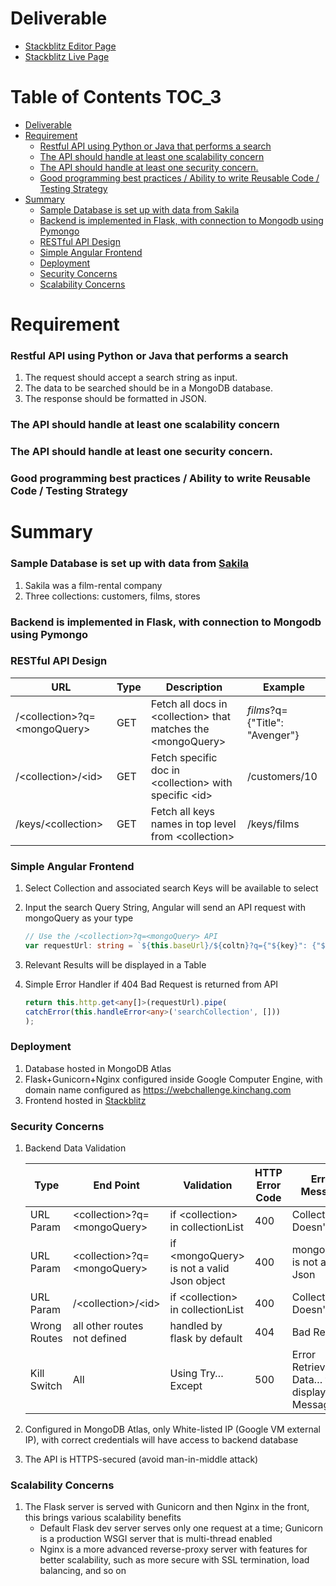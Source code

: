 * Deliverable
   - [[https://stackblitz.com/edit/github-ttclkp][Stackblitz Editor Page]]
   - [[https://github-ttclkp.stackblitz.io][Stackblitz Live Page]]
* Table of Contents                                                   :TOC_3:
- [[#deliverable][Deliverable]]
- [[#requirement][Requirement]]
    - [[#restful-api-using-python-or-java-that-performs-a-search][Restful API using Python or Java that performs a search]]
    - [[#the-api-should-handle-at-least-one-scalability-concern][The API should handle at least one scalability concern]]
    - [[#the-api-should-handle-at-least-one-security-concern][The API should handle at least one security concern.]]
    - [[#good-programming-best-practices--ability-to-write-reusable-code--testing-strategy][Good programming best practices / Ability to write Reusable Code / Testing Strategy]]
- [[#summary][Summary]]
    - [[#sample-database-is-set-up-with-data-from-sakila][Sample Database is set up with data from Sakila]]
    - [[#backend-is-implemented-in-flask-with-connection-to-mongodb-using-pymongo][Backend is implemented in Flask, with connection to Mongodb using Pymongo]]
    - [[#restful-api-design][RESTful API Design]]
    - [[#simple-angular-frontend][Simple Angular Frontend]]
    - [[#deployment][Deployment]]
    - [[#security-concerns][Security Concerns]]
    - [[#scalability-concerns][Scalability Concerns]]

* Requirement
*** Restful API using Python or Java that performs a search
   1) The request should accept a search string as input.
   2) The data to be searched should be in a MongoDB database.
   3) The response should be formatted in JSON.
*** The API should handle at least one scalability concern
*** The API should handle at least one security concern.
*** Good programming best practices / Ability to write Reusable Code / Testing Strategy
* Summary
*** Sample Database is set up with data from [[http://guyharrison.squarespace.com/blog/2015/3/23/sakila-sample-schema-in-mongodb.html][Sakila]]
	1) Sakila was a film-rental company
	2) Three collections: customers, films, stores
*** Backend is implemented in Flask, with connection to Mongodb using Pymongo
*** RESTful API Design
	 | URL                          | Type | Description                                                  | Example                        |
	 |------------------------------+------+--------------------------------------------------------------+--------------------------------|
	 | /<collection>?q=<mongoQuery> | GET  | Fetch all docs in <collection> that matches the <mongoQuery> | /films/?q={"Title": "Avenger"} |
	 | /<collection>/<id>           | GET  | Fetch specific doc in <collection> with specific <id>        | /customers/10                  |
	 | /keys/<collection>           | GET  | Fetch all keys names in top level from <collection>          | /keys/films                    |
*** Simple Angular Frontend
	1) Select Collection and associated search Keys will be available to select
	2) Input the search Query String, Angular will send an API request with mongoQuery as your type
	   #+begin_src typescript
// Use the /<collection>?q=<mongoQuery> API
var requestUrl: string = `${this.baseUrl}/${coltn}?q={"${key}": {"$regex": "^${term}.*", "$options": "-i"}}`;
	   #+end_src
	3) Relevant Results will be displayed in a Table
	4) Simple Error Handler if 404 Bad Request is returned from API
	   #+begin_src typescript
return this.http.get<any[]>(requestUrl).pipe(
catchError(this.handleError<any>('searchCollection', []))
);
	   #+end_src
*** Deployment
	1) Database hosted in MongoDB Atlas
	2) Flask+Gunicorn+Nginx configured inside Google Computer Engine, with domain name configured as [[https://webchallenge.kinchang.com]]
	3) Frontend hosted in [[https://stackblitz.com/edit/github-ttclkp][Stackblitz]]
*** Security Concerns
	1) Backend Data Validation
	   | Type         | End Point                    | Validation                                 | HTTP Error Code | Error Message                                       |
	   |--------------+------------------------------+--------------------------------------------+-----------------+-----------------------------------------------------|
	   | URL Param    | <collection>?q=<mongoQuery>  | if <collection> in collectionList          |             400 | Collection Doesn't Exist                            |
	   | URL Param    | <collection>?q=<mongoQuery>  | if <mongoQuery> is not a valid Json object |             400 | mongoQuery is not a valid Json                      |
	   | URL Param    | /<collection>/<id>           | if <collection> in collectionList          |             400 | Collection Doesn't Exist                            |
	   | Wrong Routes | all other routes not defined | handled by flask by default                |             404 | Bad Request                                         |
	   | Kill Switch  | All                          | Using Try...Except                         |             500 | Error Retrieving Data... then display Error Message |
	2) Configured in MongoDB Atlas, only White-listed IP (Google VM external IP), with correct credentials will have access to backend database
	3) The API is HTTPS-secured (avoid man-in-middle attack)
*** Scalability Concerns
	1) The Flask server is served with Gunicorn and then Nginx in the front, this brings various scalability benefits
	   - Default Flask dev server serves only one request at a time; Gunicorn is a production WSGI server that is multi-thread enabled
	   - Nginx is a more advanced reverse-proxy server with features for better scalability, such as more secure with SSL termination, load balancing, and so on
